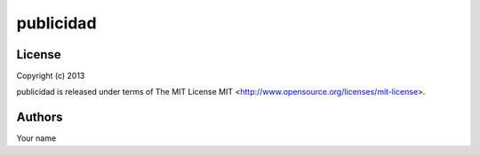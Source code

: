 publicidad
==========

License
-------

Copyright (c) 2013

publicidad is released under terms of The MIT
License MIT <http://www.opensource.org/licenses/mit-license>.

Authors
-------

Your name
